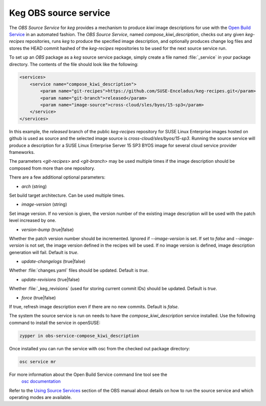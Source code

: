 .. _keg_obs_source_service:

Keg OBS source service
======================

The `OBS Source Service` for `keg` provides a mechanism to produce `kiwi` image
descriptions for use with the `Open Build Service
<https://openbuildservice.org/help/manuals/obs-user-guide/>`_ in an automated
fashion. The `OBS Source Service`, named `compose_kiwi_description`, checks
out any given `keg-recipes` repositories, runs `keg` to produce the specified
image description, and optionally produces change log files and stores the
HEAD commit hashed of the `keg-recipes` repositories to be used for the next
source service run.

To set up an `OBS` package as a `keg` source service package, simply create a
file named :file:`_service` in your package directory. The contents of the
file should look like the following:

.. code:: xml

   <services>
       <service name="compose_kiwi_description">
           <param name="git-recipes">https://github.com/SUSE-Enceladus/keg-recipes.git</param>
           <param name="git-branch">released</param>
           <param name="image-source">cross-cloud/sles/byos/15-sp3</param>
       </service>
   </services>

In this example, the `released` branch of the public `keg-recipes` repository
for SUSE Linux Enterprise images hosted on github is used as source and the
selected image source is `cross-cloud/sles/byos/15-sp3`. Running the source
service will produce a description for a SUSE Linux Enterprise Server 15 SP3
BYOS image for several cloud service provider frameworks.

The parameters `<git-recipes>` and `<git-branch>` may be used multiple times if
the image description should be composed from more than one repository.

There are a few additional optional parameters:

* `arch` (string)

Set build target architecture. Can be used multiple times.

* `image-version` (string)

Set image version. If no version is given, the version number of the existing
image description will be used with the patch level increased by one.

* `version-bump` (true|false)

Whether the patch version number should be incremented. Ignored if
`--image-version` is set. If set to `false` and `--image-version` is not set,
the image version defined in the recipes will be used. If no image version is
defined, image description generation will fail. Default is `true`.

* `update-changelogs` (true|false)

Whether :file:`changes.yaml` files should be updated. Default is `true`.

* `update-revisions` (true|false)

Whether :file:`_keg_revisions` (used for storing current commit IDs) should be
updated. Default is `true`.

* `force` (true|false)

If true, refresh image description even if there are no new commits. Default
is `false`.

The system the source service is run on needs to have the
`compose_kiwi_description` service installed. Use the following command to
install the service in openSUSE:

.. code:: shell

    zypper in obs-service-compose_kiwi_description

Once installed you can run the service with osc from the checked out
package directory:

.. code:: shell

   osc service mr

For more information about the Open Build Service command line tool see the
 `osc documentation <https://en.opensuse.org/openSUSE:OSC>`_

Refer to the `Using Source Services
<https://openbuildservice.org/help/manuals/obs-user-guide/cha.obs.source_service.html>`_
section of the OBS manual about details on how to run the source service and
which operating modes are available.
